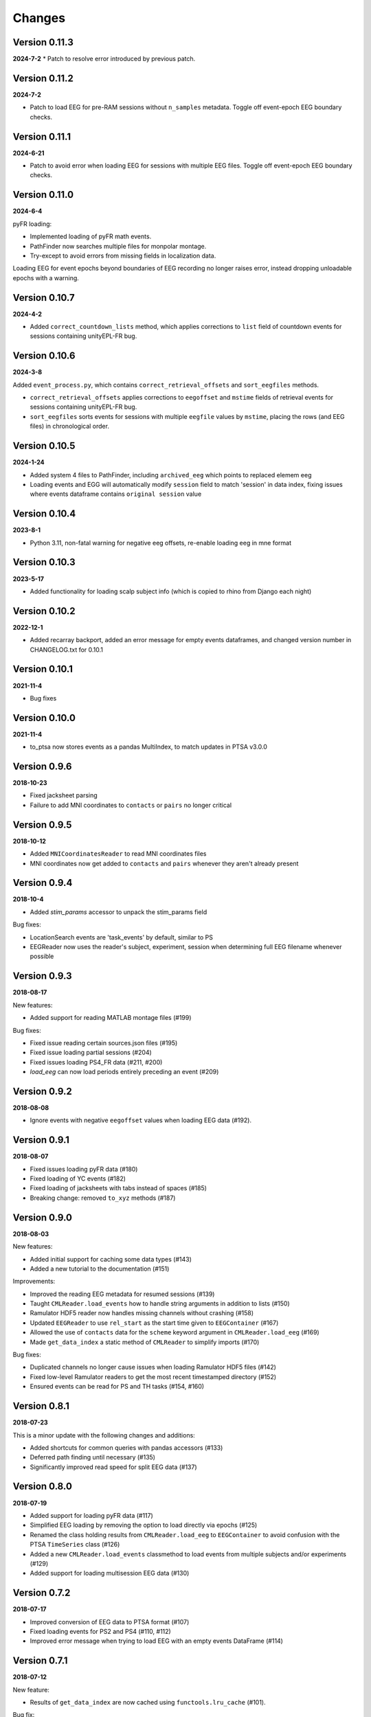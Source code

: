 Changes
=======
Version 0.11.3
--------------
**2024-7-2**
* Patch to resolve error introduced by previous patch.

Version 0.11.2
--------------
**2024-7-2**

* Patch to load EEG for pre-RAM sessions without ``n_samples`` metadata.  Toggle off
  event-epoch EEG boundary checks.

Version 0.11.1
--------------
**2024-6-21**

* Patch to avoid error when loading EEG for sessions with multiple EEG files.  Toggle off 
  event-epoch EEG boundary checks.

Version 0.11.0
--------------
**2024-6-4**

pyFR loading:

* Implemented loading of pyFR math events.
* PathFinder now searches multiple files for monpolar montage.
* Try-except to avoid errors from missing fields in localization data.

Loading EEG for event epochs beyond boundaries of EEG recording no longer raises error, 
instead dropping unloadable epochs with a warning.

Version 0.10.7
--------------
**2024-4-2**

* Added ``correct_countdown_lists`` method, which applies corrections to
  ``list`` field of countdown events for sessions containing unityEPL-FR bug.

Version 0.10.6
--------------
**2024-3-8**

Added ``event_process.py``, which contains ``correct_retrieval_offsets`` and
``sort_eegfiles`` methods.

* ``correct_retrieval_offsets`` applies corrections to ``eegoffset`` and ``mstime``
  fields of retrieval events for sessions containing unityEPL-FR bug.
* ``sort_eegfiles`` sorts events for sessions with multiple ``eegfile`` values
  by ``mstime``, placing the rows (and EEG files) in chronological order.

Version 0.10.5
--------------
**2024-1-24**

* Added system 4 files to PathFinder, including ``archived_eeg`` which points to replaced elemem eeg
* Loading events and EGG will automatically modify ``session`` field to match 'session' in data index,
  fixing issues where events dataframe contains ``original session`` value
  
Version 0.10.4
--------------
**2023-8-1**

* Python 3.11, non-fatal warning for negative eeg offsets, re-enable loading eeg in mne format

Version 0.10.3
--------------
**2023-5-17**

* Added functionality for loading scalp subject info (which is copied to rhino from Django each night)

Version 0.10.2
--------------
**2022-12-1**

* Added recarray backport, added an error message for empty events dataframes, and changed version number in CHANGELOG.txt for 0.10.1

Version 0.10.1
--------------
**2021-11-4**

* Bug fixes

Version 0.10.0
--------------
**2021-11-4**

* to_ptsa now stores events as a pandas MultiIndex, to match updates in PTSA v3.0.0

Version 0.9.6
-------------
**2018-10-23**

* Fixed jacksheet parsing
* Failure to add MNI coordinates to ``contacts`` or ``pairs`` no longer critical

Version 0.9.5
-------------
**2018-10-12**

* Added ``MNICoordinatesReader`` to read MNI coordinates files
* MNI coordinates now get added to ``contacts`` and ``pairs``
  whenever they aren't already present

Version 0.9.4
-------------

**2018-10-4**

* Added `stim_params` accessor to unpack the stim_params field

Bug fixes:

* LocationSearch events are 'task_events' by default, similar to PS
* EEGReader now uses the reader's subject, experiment, session when determining full EEG filename whenever possible


Version 0.9.3
-------------

**2018-08-17**

New features:

* Added support for reading MATLAB montage files (#199)

Bug fixes:

* Fixed issue reading certain sources.json files (#195)
* Fixed issue loading partial sessions (#204)
* Fixed issues loading PS4_FR data (#211, #200)
* `load_eeg` can now load periods entirely preceding
  an event (#209)


Version 0.9.2
-------------

**2018-08-08**

* Ignore events with negative ``eegoffset`` values when loading EEG data (#192).


Version 0.9.1
-------------

**2018-08-07**

* Fixed issues loading pyFR data (#180)
* Fixed loading of YC events (#182)
* Fixed loading of jacksheets with tabs instead of spaces (#185)
* Breaking change: removed ``to_xyz`` methods (#187)


Version 0.9.0
-------------

**2018-08-03**

New features:

* Added initial support for caching some data types (#143)
* Added a new tutorial to the documentation (#151)

Improvements:

* Improved the reading EEG metadata for resumed sessions (#139)
* Taught ``CMLReader.load_events`` how to handle string arguments in addition to
  lists (#150)
* Ramulator HDF5 reader now handles missing channels without crashing (#158)
* Updated ``EEGReader`` to use ``rel_start`` as the start time given to
  ``EEGContainer`` (#167)
* Allowed the use of ``contacts`` data for the ``scheme`` keyword argument in
  ``CMLReader.load_eeg`` (#169)
* Made ``get_data_index`` a static method of ``CMLReader`` to simplify imports
  (#170)

Bug fixes:

* Duplicated channels no longer cause issues when loading Ramulator HDF5 files
  (#142)
* Fixed low-level Ramulator readers to get the most recent timestamped directory
  (#152)
* Ensured events can be read for PS and TH tasks (#154, #160)


Version 0.8.1
-------------

**2018-07-23**

This is a minor update with the following changes and additions:

* Added shortcuts for common queries with pandas accessors (#133)
* Deferred path finding until necessary (#135)
* Significantly improved read speed for split EEG data (#137)


Version 0.8.0
-------------

**2018-07-19**

* Added support for loading pyFR data (#117)
* Simplified EEG loading by removing the option to load directly via epochs
  (#125)
* Renamed the class holding results from ``CMLReader.load_eeg`` to
  ``EEGContainer`` to avoid confusion with the PTSA ``TimeSeries`` class (#126)
* Added a new ``CMLReader.load_events`` classmethod to load events from
  multiple subjects and/or experiments (#129)
* Added support for loading multisession EEG data (#130)


Version 0.7.2
-------------

**2018-07-17**

* Improved conversion of EEG data to PTSA format (#107)
* Fixed loading events for PS2 and PS4 (#110, #112)
* Improved error message when trying to load EEG with an empty events DataFrame
  (#114)


Version 0.7.1
-------------

**2018-07-12**

New feature:

* Results of ``get_data_index`` are now cached using ``functools.lru_cache``
  (#101).

Bug fix:

* Magic importing of reader classes didn't work if not in a specific working
  directory (#104). Fixed in PR #105.


Version 0.7.0
-------------

**2018-07-06**

User-facing changes:

* Localization and montage numbers are now converted to integers instead of
  being strings (#91)
* Fixed loading of montage data for subjects with a montage number other than
  0 (#95)
* Added preliminary support for loading ltp data (#97)

Other changes:

* CI testing updated to use an environment variable to specify what Python
  version to run (#93)
* Test data gets written to a temporary directory instead of polluting the
  ``cmlreaders.test.data`` package (#96)
* Reader classes are automatically discovered instead of having to specify them
  in ``cmlreaders/readers/__init__.py`` (#99)


Version 0.6.0
-------------

**2018-06-29**

This release fixes several bugs with EEG reading when passing a referencing
scheme and improves performance when loading pairs/contacts data. Highlights:

* Adds and improves existing test cases for rereferencing EEG data
* Improved load speed of ``pairs.json``/``contacts.json`` by about 2 orders of
  magnitude (#89)
* Speeds up loading of split EEG data when specifying a referencing scheme by
  only loading the required data (#85)


Version 0.5.0
-------------

**2018-06-26**

New features:

* Allow globally setting the root directory with an environment variable (#46)
* Added a function to check if EEG data can be rereferenced
* Automatically determine montage and localization numbers when possible (#77)
* Added a ``fromfile`` method to classes based on ``BaseCMLReader`` to more
  easily directly load specific data types (#79)

Improvements:

* Added support for reading EEG data from restarted sessions (#68)
* Improved the ergonomics of passing a ``scheme`` keyword argument to
  rereference EEG data (#70)
* Make channel filtering via the ``scheme`` keyword argument more explicit (#80)

Bug fixes:

* Handle loading PS4 events (#47)
* Fixed paths with respect to montage/localization confusion (#62)
* Fixed the ``CSVReader`` to correctly read jacksheets (#65)
* Handle gaps in contact numbers when reading EEG data (#63)


Version 0.4.0
-------------

**2018-06-06**

* Implemented custom TimeSeries representation that can be converted to PTSA
  or MNE format
* Implemented EEG reader with support for loading a full session or event-based
  subset
* Updated getting started guide and documentation


Version 0.3.1
-------------

**2018-05-24**

* Minor bugfix to allow conda package to build correctly

Version 0.3.0
-------------

**2018-05-24**

* Updated API to use .load() and .get_reader()
* Added Json, Montage, Localization, Event, Classifier, ReportData, and
  ElectrodeCateogry readers
* Refactored base reader class to use a metaclass for registering new readers

Version 0.2.0
-------------

**2018-05-15**

* Implemented basic Text and CSV readers
* Somewhat stabilized the API/internals
* Improved error message when files are not found

Version 0.1.1
-------------

**2018-04-26**

* Minor API/name changes
* Renamed package for Pep8 compliance

Version 0.1.0
-------------

**2018-04-20**

* Initial alpha release for internal developer use

